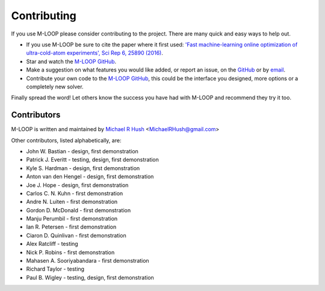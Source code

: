 .. _sec-contributing:

============
Contributing
============

If you use M-LOOP please consider contributing to the project. There are many quick and easy ways to help out.

- If you use M-LOOP be sure to cite the paper where it first used: `'Fast machine-learning online optimization of ultra-cold-atom experiments', Sci Rep 6, 25890 (2016) <http://www.nature.com/srep/>`_. 
- Star and watch the `M-LOOP GitHub <https://github.com/michaelhush/M-LOOP/watchers>`_.
- Make a suggestion on what features you would like added, or report an issue, on the `GitHub <https://github.com/michaelhush/M-LOOP/watchers>`_ or by `email <mailto:MichaelRHush@gmail.com>`_. 
- Contribute your own code to the `M-LOOP GitHub <https://github.com/michaelhush/M-LOOP/watchers>`_, this could be the interface you designed, more options or a completely new solver.

Finally spread the word! Let others know the success you have had with M-LOOP and recommend they try it too.

Contributors
============

M-LOOP is written and maintained by `Michael R Hush <http://www.michaelhush.com>`_ <MichaelRHush@gmail.com>

Other contributors, listed alphabetically, are:

* John W. Bastian - design, first demonstration
* Patrick J. Everitt - testing, design, first demonstration
* Kyle S. Hardman - design, first demonstration
* Anton van den Hengel - design, first demonstration
* Joe J. Hope - design, first demonstration
* Carlos C. N. Kuhn - first demonstration
* Andre N. Luiten - first demonstration
* Gordon D. McDonald - first demonstration
* Manju Perumbil - first demonstration
* Ian R. Petersen - first demonstration
* Ciaron D. Quinlivan - first demonstration
* Alex Ratcliff - testing
* Nick P. Robins - first demonstration
* Mahasen A. Sooriyabandara - first demonstration
* Richard Taylor - testing
* Paul B. Wigley - testing, design, first demonstration

